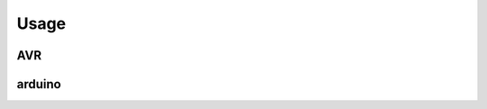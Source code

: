 Usage
==================

AVR
-----

.. runblock:: pycon

    >>> from pyavrutils import AvrGcc
    >>> cc = AvrGcc(mcu='atmega48')
    >>> cc.targets
    >>> cc.options_generated()
    >>> cc.build('int main(){}')
    >>> cc.output
    >>> cc.size()
    >>> cc.size().program_bytes
    >>> cc.mcu='atmega168'
    >>> cc.options_generated()
    >>> cc.build('int main(){}')
    >>> cc.output
    >>> cc.size().program_bytes
    

arduino
----------

.. runblock:: pycon

    >>> from pyavrutils import Arduino
    >>> cc = Arduino(board='mini')
    >>> cc.build('void setup(){};void loop(){}')
    >>> cc.output
    >>> cc.size()
    >>> cc.size().program_bytes
    >>> cc.board='pro'
    >>> cc.build('void setup(){};void loop(){}')
    >>> cc.output
    >>> cc.size().program_bytes
    